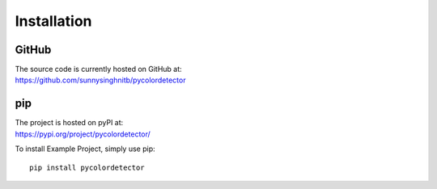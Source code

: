 Installation
============

GitHub
------
| The source code is currently hosted on GitHub at:
| https://github.com/sunnysinghnitb/pycolordetector


pip
---
| The project is hosted on pyPI at:
| https://pypi.org/project/pycolordetector/

To install Example Project, simply use pip::

    pip install pycolordetector






